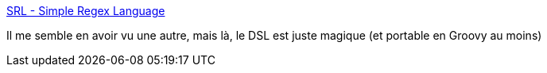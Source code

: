 :jbake-type: post
:jbake-status: published
:jbake-title: SRL - Simple Regex Language
:jbake-tags: programming,regexp,_mois_août,_année_2016
:jbake-date: 2016-08-30
:jbake-depth: ../
:jbake-uri: shaarli/1472553564000.adoc
:jbake-source: https://nicolas-delsaux.hd.free.fr/Shaarli?searchterm=https%3A%2F%2Fsimple-regex.com%2F&searchtags=programming+regexp+_mois_ao%C3%BBt+_ann%C3%A9e_2016
:jbake-style: shaarli

https://simple-regex.com/[SRL - Simple Regex Language]

Il me semble en avoir vu une autre, mais là, le DSL est juste magique (et portable en Groovy au moins)
